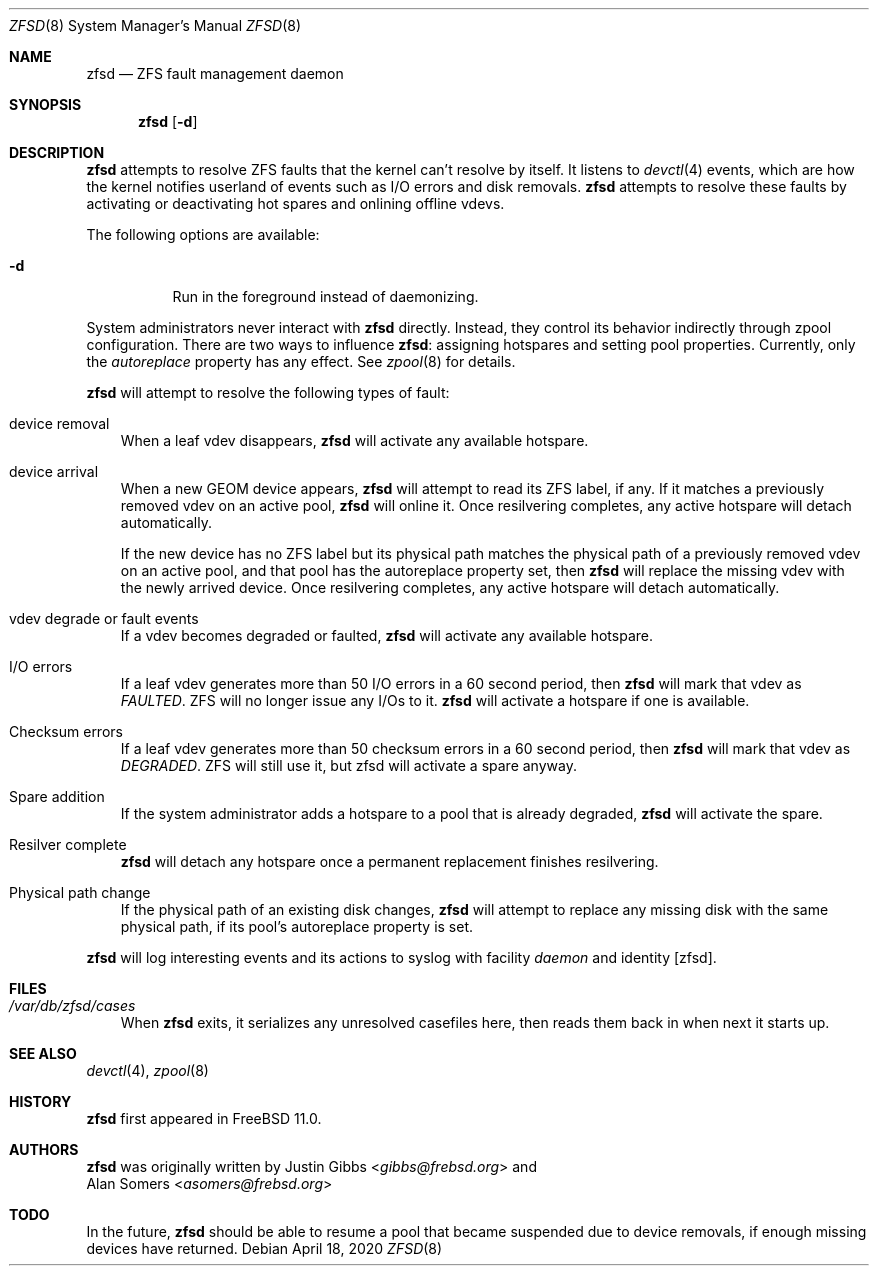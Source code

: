 .\"-
.\" Copyright (c) 2016 Allan Jude
.\" All rights reserved.
.\"
.\" Redistribution and use in source and binary forms, with or without
.\" modification, are permitted provided that the following conditions
.\" are met:
.\" 1. Redistributions of source code must retain the above copyright
.\"    notice, this list of conditions and the following disclaimer.
.\" 2. Redistributions in binary form must reproduce the above copyright
.\"    notice, this list of conditions and the following disclaimer in the
.\"    documentation and/or other materials provided with the distribution.
.\"
.\" THIS SOFTWARE IS PROVIDED BY THE AUTHOR AND CONTRIBUTORS ``AS IS'' AND
.\" ANY EXPRESS OR IMPLIED WARRANTIES, INCLUDING, BUT NOT LIMITED TO, THE
.\" IMPLIED WARRANTIES OF MERCHANTABILITY AND FITNESS FOR A PARTICULAR PURPOSE
.\" ARE DISCLAIMED.  IN NO EVENT SHALL THE AUTHOR OR CONTRIBUTORS BE LIABLE
.\" FOR ANY DIRECT, INDIRECT, INCIDENTAL, SPECIAL, EXEMPLARY, OR CONSEQUENTIAL
.\" DAMAGES (INCLUDING, BUT NOT LIMITED TO, PROCUREMENT OF SUBSTITUTE GOODS
.\" OR SERVICES; LOSS OF USE, DATA, OR PROFITS; OR BUSINESS INTERRUPTION)
.\" HOWEVER CAUSED AND ON ANY THEORY OF LIABILITY, WHETHER IN CONTRACT, STRICT
.\" LIABILITY, OR TORT (INCLUDING NEGLIGENCE OR OTHERWISE) ARISING IN ANY WAY
.\" OUT OF THE USE OF THIS SOFTWARE, EVEN IF ADVISED OF THE POSSIBILITY OF
.\" SUCH DAMAGE.
.\"
.\" $NQC$
.\"
.Dd April 18, 2020
.Dt ZFSD 8
.Os
.Sh NAME
.Nm zfsd
.Nd ZFS fault management daemon
.Sh SYNOPSIS
.Nm
.Op Fl d
.Sh DESCRIPTION
.Nm
attempts to resolve ZFS faults that the kernel can't resolve by itself.
It listens to
.Xr devctl 4
events, which are how the kernel notifies userland of events such as I/O
errors and disk removals.
.Nm
attempts to resolve these faults by activating or deactivating hot spares
and onlining offline vdevs.
.Pp
The following options are available:
.Bl -tag -width indent
.It Fl d
Run in the foreground instead of daemonizing.
.El
.Pp
System administrators never interact with
.Nm
directly.
Instead, they control its behavior indirectly through zpool configuration.
There are two ways to influence
.Nm :
assigning hotspares and setting pool properties.
Currently, only the
.Em autoreplace
property has any effect.
See
.Xr zpool 8
for details.
.Pp
.Nm
will attempt to resolve the following types of fault:
.Bl -tag -width a
.It device removal
When a leaf vdev disappears,
.Nm
will activate any available hotspare.
.It device arrival
When a new GEOM device appears,
.Nm
will attempt to read its ZFS label, if any.
If it matches a previously removed vdev on an active pool,
.Nm
will online it.
Once resilvering completes, any active hotspare will detach automatically.
.Pp
If the new device has no ZFS label but its physical path matches the
physical path of a previously removed vdev on an active pool, and that
pool has the autoreplace property set, then
.Nm
will replace the missing vdev with the newly arrived device.
Once resilvering completes, any active hotspare will detach automatically.
.It vdev degrade or fault events
If a vdev becomes degraded or faulted,
.Nm
will activate any available hotspare.
.It I/O errors
If a leaf vdev generates more than 50 I/O errors in a 60 second period, then
.Nm
will mark that vdev as
.Em FAULTED .
ZFS will no longer issue any I/Os to it.
.Nm
will activate a hotspare if one is available.
.It Checksum errors
If a leaf vdev generates more than 50 checksum errors in a 60 second
period, then
.Nm
will mark that vdev as
.Em DEGRADED .
ZFS will still use it, but zfsd will activate a spare anyway.
.It Spare addition
If the system administrator adds a hotspare to a pool that is already degraded,
.Nm
will activate the spare.
.It Resilver complete
.Nm
will detach any hotspare once a permanent replacement finishes resilvering.
.It Physical path change
If the physical path of an existing disk changes,
.Nm
will attempt to replace any missing disk with the same physical path,
if its pool's autoreplace property is set.
.El
.Pp
.Nm
will log interesting events and its actions to syslog with facility
.Em daemon
and identity
.Op zfsd .
.El
.Sh FILES
.Bl -tag -width a -compact
.It Pa /var/db/zfsd/cases
When
.Nm
exits, it serializes any unresolved casefiles here,
then reads them back in when next it starts up.
.El
.Sh SEE ALSO
.Xr devctl 4 ,
.Xr zpool 8
.Sh HISTORY
.Nm
first appeared in
.Fx 11.0 .
.Sh AUTHORS
.Nm
was originally written by
.An Justin Gibbs Aq Mt gibbs@frebsd.org
and
.An Alan Somers Aq Mt asomers@frebsd.org
.Sh TODO
In the future,
.Nm
should be able to resume a pool that became suspended due to device
removals, if enough missing devices have returned.
